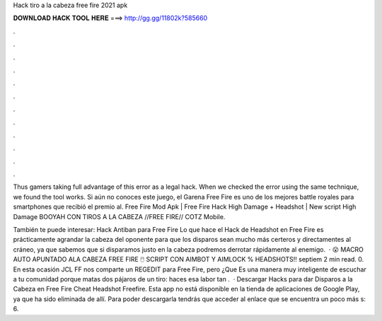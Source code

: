 Hack tiro a la cabeza free fire 2021 apk



𝐃𝐎𝐖𝐍𝐋𝐎𝐀𝐃 𝐇𝐀𝐂𝐊 𝐓𝐎𝐎𝐋 𝐇𝐄𝐑𝐄 ===> http://gg.gg/11802k?585660



.



.



.



.



.



.



.



.



.



.



.



.

Thus gamers taking full advantage of this error as a legal hack. When we checked the error using the same technique, we found the tool works. Si aún no conoces este juego, el Garena Free Fire es uno de los mejores battle royales para smartphones que recibió el premio al. Free Fire Mod Apk | Free Fire Hack High Damage + Headshot | New script High Damage BOOYAH CON TIROS A LA CABEZA //FREE FIRE// COTZ Mobile.

También te puede interesar: Hack Antiban para Free Fire Lo que hace el Hack de Headshot en Free Fire es prácticamente agrandar la cabeza del oponente para que los disparos sean mucho más certeros y directamentes al cráneo, ya que sabemos que si disparamos justo en la cabeza podremos derrotar rápidamente al enemigo.  · 😮 MACRO AUTO APUNTADO ALA CABEZA FREE FIRE 🖱️ SCRIPT CON AIMBOT Y AIMLOCK % HEADSHOTS!! septiem 2 min read. 0. En esta ocasión JCL FF nos comparte un REGEDIT para Free Fire, pero ¿Que Es una manera muy inteligente de escuchar a tu comunidad porque matas dos pájaros de un tiro: haces esa labor tan .  · Descargar Hacks para dar Disparos a la Cabeza en Free Fire Cheat Headshot Freefire. Esta app no está disponible en la tienda de aplicaciones de Google Play, ya que ha sido eliminada de allí. Para poder descargarla tendrás que acceder al enlace que se encuentra un poco más s: 6.
